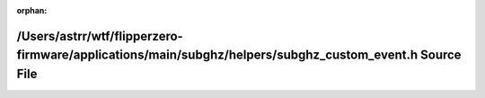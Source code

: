.. meta::2838fe4f8aab7dce889ac062a1ed3326d3a45e94fbb6594d773900764757be7f740a7158804d62e4a8306d0edc889189d4b061701de4667cf420fc97fea64520

:orphan:

.. title:: Flipper Zero Firmware: /Users/astrr/wtf/flipperzero-firmware/applications/main/subghz/helpers/subghz_custom_event.h Source File

/Users/astrr/wtf/flipperzero-firmware/applications/main/subghz/helpers/subghz\_custom\_event.h Source File
==========================================================================================================

.. container:: doxygen-content

   
   .. raw:: html
     :file: subghz__custom__event_8h_source.html
